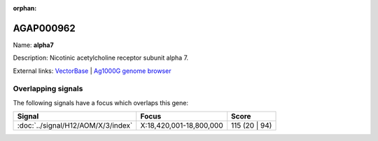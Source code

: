 :orphan:

AGAP000962
=============



Name: **alpha7**

Description: Nicotinic acetylcholine receptor subunit alpha 7.

External links:
`VectorBase <https://www.vectorbase.org/Anopheles_gambiae/Gene/Summary?g=AGAP000962>`_ |
`Ag1000G genome browser <https://www.malariagen.net/apps/ag1000g/phase1-AR3/index.html?genome_region=X:18426678-18467864#genomebrowser>`_

Overlapping signals
-------------------

The following signals have a focus which overlaps this gene:



.. cssclass:: table-hover
.. csv-table::
    :widths: auto
    :header: Signal,Focus,Score

    :doc:`../signal/H12/AOM/X/3/index`,"X:18,420,001-18,800,000",115 (20 | 94)
    






